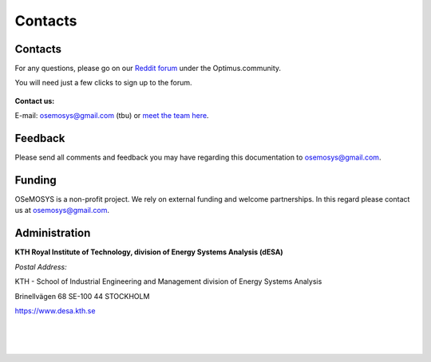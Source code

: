 =================================
Contacts
=================================
Contacts
+++++++++++++++++
For any questions, please  go on our `Reddit forum <https://www.reddit.com/r/optimuscommunity/comments/6vczb2/osemosys_qa_part2/>`_ under the Optimus.community.

You will need just a few clicks to sign up to the forum.

.. figure::  documents/img/reddit.png
   :align:   center
   
   
**Contact us:**

E-mail: osemosys@gmail.com (tbu) or `meet the team here <https://www.kth.se/en/itm/inst/energiteknik/forskning/desa/personnel>`_.

Feedback
+++++++++++++++
Please send all comments and feedback you may have regarding this documentation to osemosys@gmail.com.

Funding
++++++++++++++++++++
OSeMOSYS is a non-profit project. We rely on external funding and welcome partnerships. In this regard please contact us at osemosys@gmail.com.

Administration
+++++++++++++++++++++++++++
**KTH Royal Institute of Technology, division of Energy Systems Analysis (dESA)**

*Postal Address:*

KTH - School of Industrial Engineering and Management
division of Energy Systems Analysis

Brinellvägen 68
SE-100 44 STOCKHOLM

https://www.desa.kth.se




.. figure::  documents/img/KTH.png
   :align:   left
|
|
|
